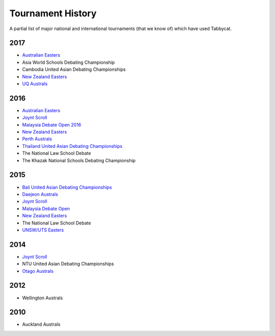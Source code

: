 ==================
Tournament History
==================

A partial list of major national and international tournaments (that we know of) which have used Tabbycat.

2017
----

- `Australian Easters <https://easters2017.herokuapp.com>`_
- Asia World Schools Debating Championship
- Cambodia United Asian Debating Championships
- `New Zealand Easters <https://nzeasters2017.herokuapp.com>`_
- `UQ Australs <https://australs2017.herokuapp.com>`_

2016
----

- `Australian Easters <http://easters2016.herokuapp.com>`_
- `Joynt Scroll <https://joyntscroll2016.herokuapp.com>`_
- `Malaysia Debate Open 2016 <http://tabs.altairtechlab.com/malaysiadebateopen2016/192.168.1.134_8080/t/mdo2016/index.html>`_
- `New Zealand Easters <http://nzeasters2016.herokuapp.com>`_
- `Perth Australs <http://australs2016.herokuapp.com>`_
- `Thailand United Asian Debating Championships <http://uadc2016.herokuapp.com>`_
- The National Law School Debate
- The Khazak National Schools Debating Championship

2015
----

- `Bali United Asian Debating Championships <http://tabs.altairtechlab.com/baliuadc2015/t/baliuadc/index.html>`_
- `Daejeon Australs <http://tab.australasians2015.org>`_
- `Joynt Scroll <http://joyntscroll2015.herokuapp.com/t/joynt/>`_
- `Malaysia Debate Open <http://tabs.altairtechlab.com/malaysiadebateopen2015/>`_
- `New Zealand Easters <https://nzeasters2015.herokuapp.com>`_
- The National Law School Debate
- `UNSW/UTS Easters <https://aueasters2015.herokuapp.com>`_

2014
----

- `Joynt Scroll <http://joyntscroll2014.herokuapp.com>`_
- NTU United Asian Debating Championships
- `Otago Australs <http://australs2014.herokuapp.com>`_

2012
----

- Wellington Australs

2010
----

- Auckland Australs
